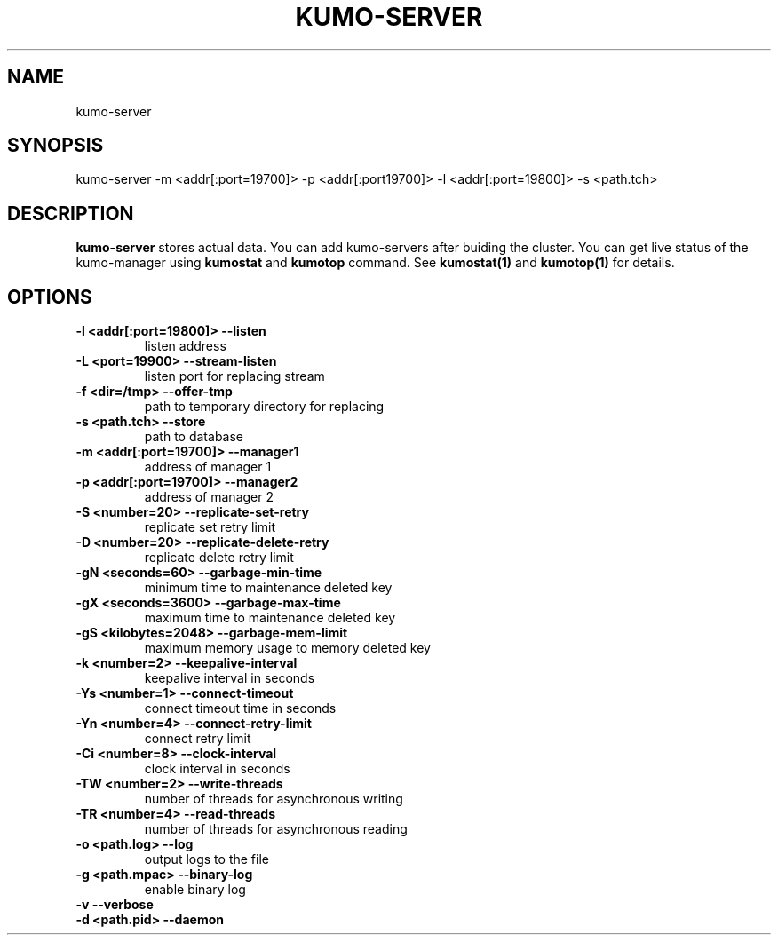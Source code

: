 .TH KUMO-SERVER "1" "July 2009" "kumo-server"
.SH NAME
kumo-server
.SH SYNOPSIS
kumo-server -m <addr[:port=19700]> -p <addr[:port19700]> -l <addr[:port=19800]> -s <path.tch>
.SH DESCRIPTION

.B kumo-server
stores actual data. You can add kumo-servers after buiding the cluster.
You can get live status of the kumo-manager using
.B kumostat
and
.B kumotop
command. See
.B kumostat(1)
and
.B kumotop(1)
for details.
.SH OPTIONS
.TP
.B -l  <addr[:port=19800]>   --listen
listen address
.TP
.B -L  <port=19900>          --stream-listen
listen port for replacing stream
.TP
.B -f  <dir=/tmp>            --offer-tmp
path to temporary directory for replacing
.TP
.B -s  <path.tch>            --store
path to database
.TP
.B -m  <addr[:port=19700]>   --manager1
address of manager 1
.TP
.B -p  <addr[:port=19700]>   --manager2
address of manager 2
.TP
.B -S  <number=20>        --replicate-set-retry
replicate set retry limit
.TP
.B -D  <number=20>        --replicate-delete-retry
replicate delete retry limit
.TP
.B -gN <seconds=60>       --garbage-min-time
minimum time to maintenance deleted key
.TP
.B -gX <seconds=3600>     --garbage-max-time
maximum time to maintenance deleted key
.TP
.B -gS <kilobytes=2048>   --garbage-mem-limit
maximum memory usage to memory deleted key
.TP
.B -k  <number=2>    --keepalive-interval
keepalive interval in seconds
.TP
.B -Ys <number=1>    --connect-timeout
connect timeout time in seconds
.TP
.B -Yn <number=4>    --connect-retry-limit
connect retry limit
.TP
.B -Ci <number=8>    --clock-interval
clock interval in seconds
.TP
.B -TW <number=2>    --write-threads
number of threads for asynchronous writing
.TP
.B -TR <number=4>    --read-threads
number of threads for asynchronous reading
.TP
.B -o  <path.log>    --log
output logs to the file
.TP
.B -g  <path.mpac>   --binary-log
enable binary log
.TP
.B -v                --verbose

.TP
.B -d  <path.pid>    --daemon
